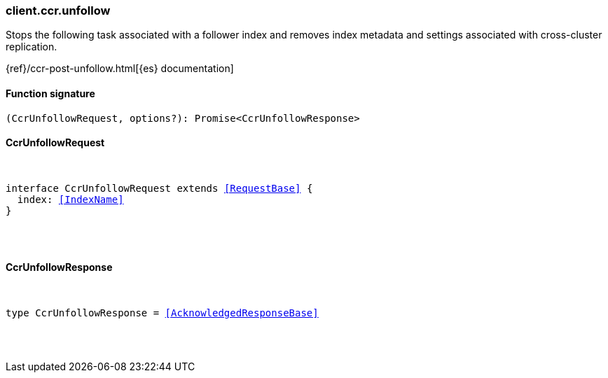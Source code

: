 [[reference-ccr-unfollow]]

////////
===========================================================================================================================
||                                                                                                                       ||
||                                                                                                                       ||
||                                                                                                                       ||
||        ██████╗ ███████╗ █████╗ ██████╗ ███╗   ███╗███████╗                                                            ||
||        ██╔══██╗██╔════╝██╔══██╗██╔══██╗████╗ ████║██╔════╝                                                            ||
||        ██████╔╝█████╗  ███████║██║  ██║██╔████╔██║█████╗                                                              ||
||        ██╔══██╗██╔══╝  ██╔══██║██║  ██║██║╚██╔╝██║██╔══╝                                                              ||
||        ██║  ██║███████╗██║  ██║██████╔╝██║ ╚═╝ ██║███████╗                                                            ||
||        ╚═╝  ╚═╝╚══════╝╚═╝  ╚═╝╚═════╝ ╚═╝     ╚═╝╚══════╝                                                            ||
||                                                                                                                       ||
||                                                                                                                       ||
||    This file is autogenerated, DO NOT send pull requests that changes this file directly.                             ||
||    You should update the script that does the generation, which can be found in:                                      ||
||    https://github.com/elastic/elastic-client-generator-js                                                             ||
||                                                                                                                       ||
||    You can run the script with the following command:                                                                 ||
||       npm run elasticsearch -- --version <version>                                                                    ||
||                                                                                                                       ||
||                                                                                                                       ||
||                                                                                                                       ||
===========================================================================================================================
////////

[discrete]
[[client.ccr.unfollow]]
=== client.ccr.unfollow

Stops the following task associated with a follower index and removes index metadata and settings associated with cross-cluster replication.

{ref}/ccr-post-unfollow.html[{es} documentation]

[discrete]
==== Function signature

[source,ts]
----
(CcrUnfollowRequest, options?): Promise<CcrUnfollowResponse>
----

[discrete]
==== CcrUnfollowRequest

[pass]
++++
<pre>
++++
interface CcrUnfollowRequest extends <<RequestBase>> {
  index: <<IndexName>>
}

[pass]
++++
</pre>
++++
[discrete]
==== CcrUnfollowResponse

[pass]
++++
<pre>
++++
type CcrUnfollowResponse = <<AcknowledgedResponseBase>>

[pass]
++++
</pre>
++++
